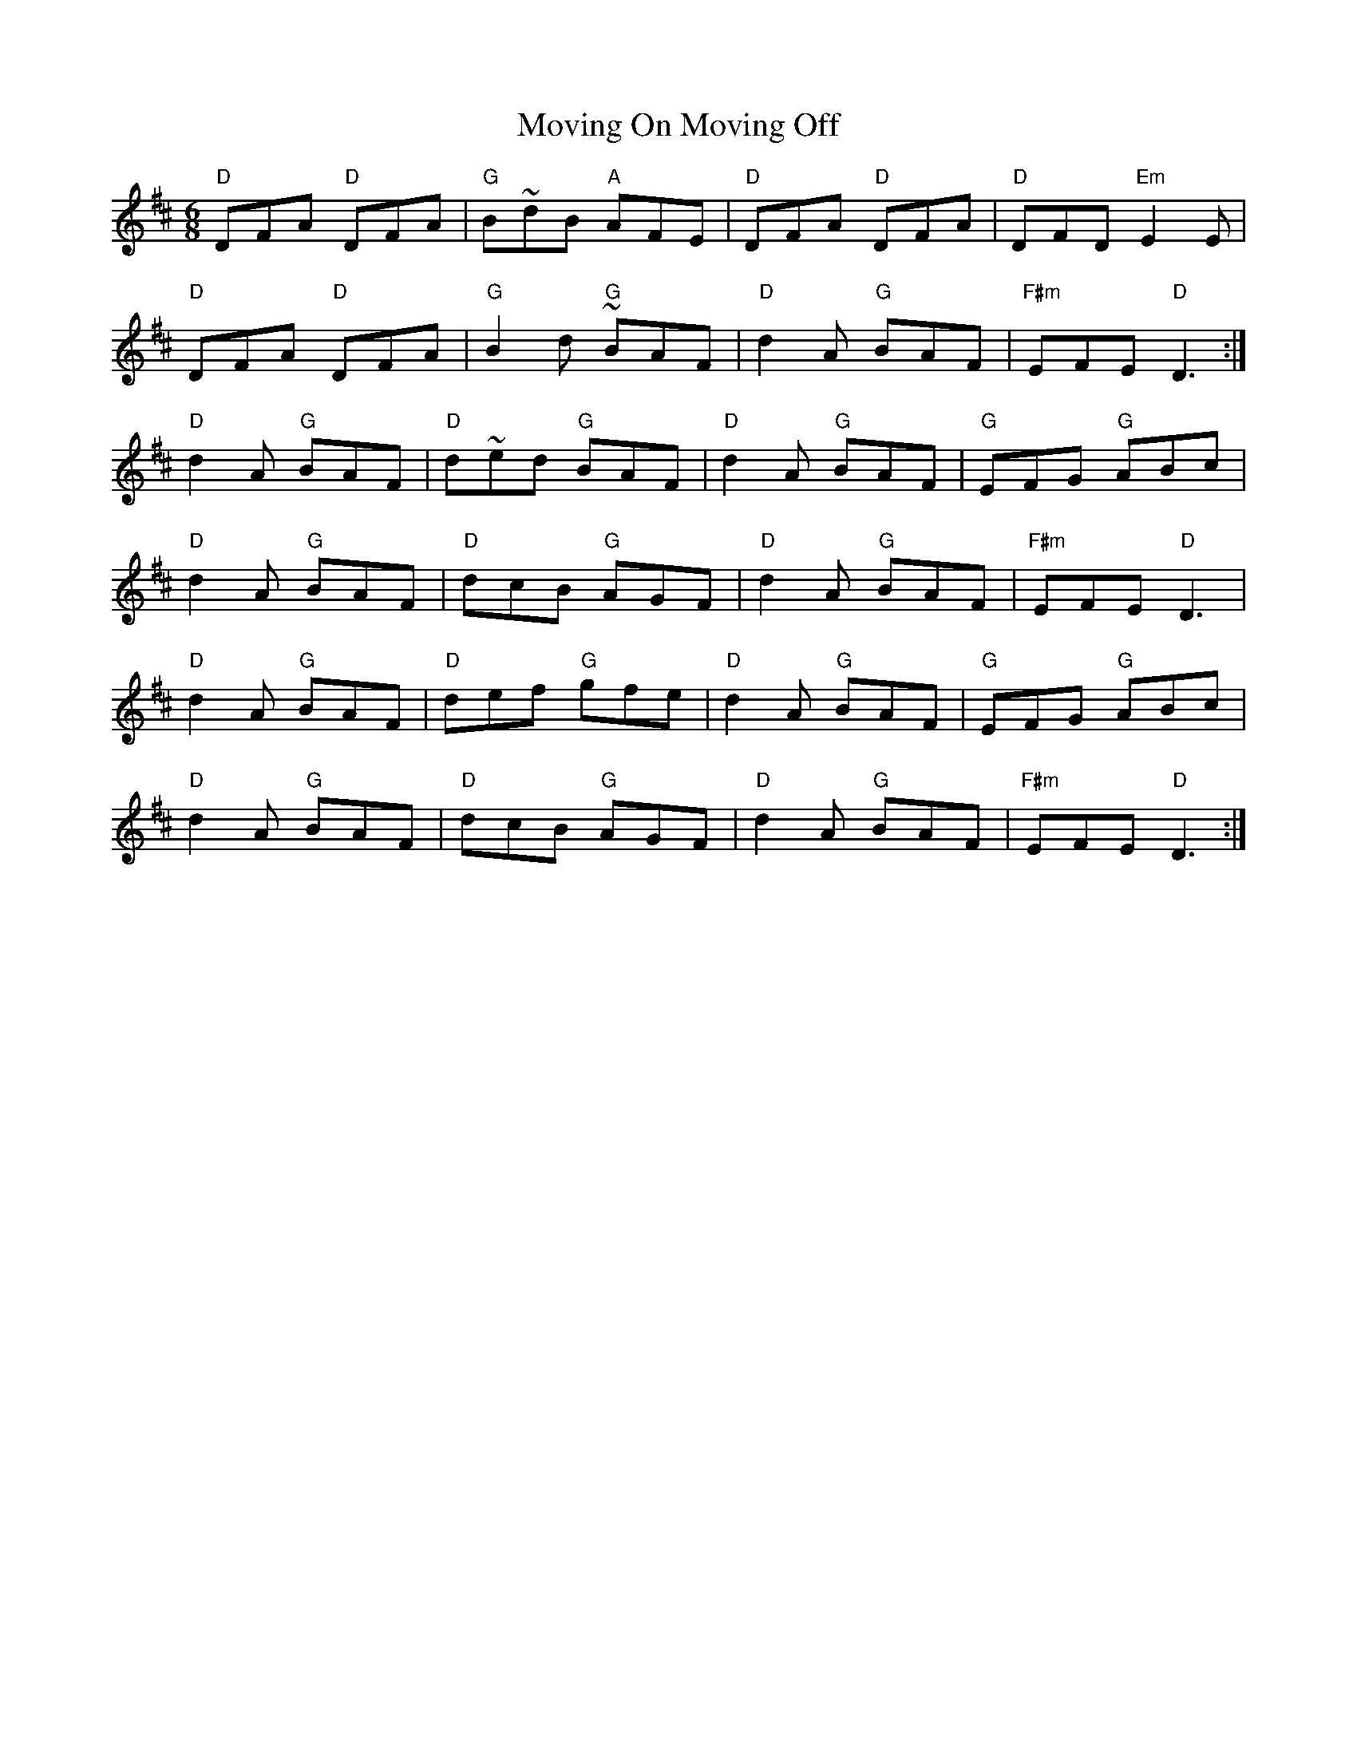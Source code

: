 X: 28035
T: Moving On Moving Off
R: jig
M: 6/8
K: Dmajor
"D" DFA "D" DFA|"G" B~dB "A" AFE|"D" DFA "D" DFA|"D" DFD "Em" E2E|
"D" DFA "D" DFA|"G" B2d "G" ~BAF|"D" d2A "G" BAF|"F#m" EFE "D" D3:|
"D" d2A "G" BAF|"D" d~ed "G" BAF|"D" d2A "G" BAF|"G" EFG "G" ABc|
"D" d2A "G" BAF|"D" dcB "G" AGF|"D" d2A "G" BAF|"F#m" EFE "D" D3|
"D" d2A "G" BAF|"D" def "G" gfe|"D" d2A "G" BAF|"G" EFG "G" ABc|
"D" d2A "G" BAF|"D" dcB "G" AGF|"D" d2A "G" BAF|"F#m" EFE "D" D3:|

